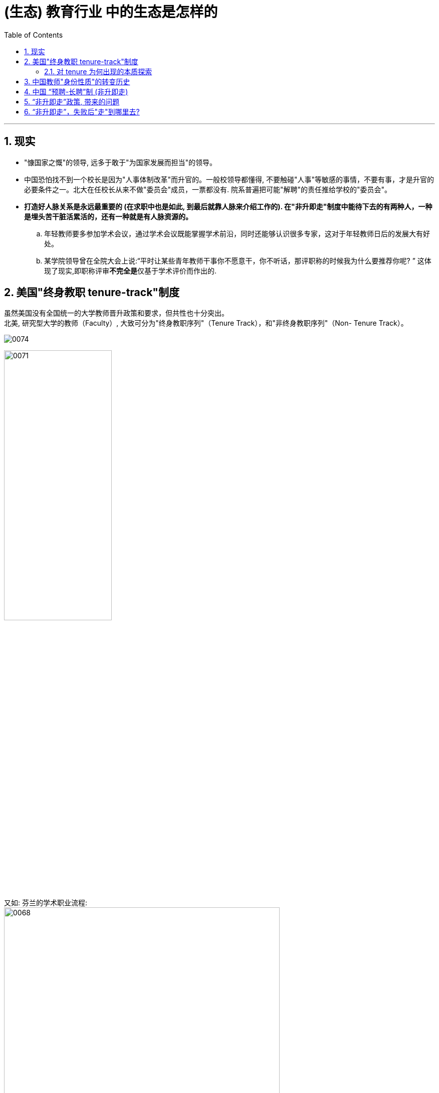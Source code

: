 
= (生态) 教育行业 中的生态是怎样的
:toc: left
:toclevels: 3
:sectnums:
//:stylesheet: myAdocCss.css

'''

== 现实

- "慷国家之慨"的领导, 远多于敢于"为国家发展而担当"的领导。

- 中国恐怕找不到一个校长是因为"人事体制改革"而升官的。一般校领导都懂得, 不要触碰"人事"等敏感的事情，不要有事，才是升官的必要条件之一。北大在任校长从来不做"委员会"成员，一票都没有. 院系普遍把可能"解聘"的责任推给学校的"委员会"。

- *打造好人脉关系是永远最重要的 (在求职中也是如此, 到最后就靠人脉来介绍工作的). 在"非升即走"制度中能待下去的有两种人，一种是埋头苦干脏活累活的，还有一种就是有人脉资源的。* +
.. 年轻教师要多参加学术会议，通过学术会议既能掌握学术前沿，同时还能够认识很多专家，这对于年轻教师日后的发展大有好处。
.. 某学院领导曾在全院大会上说:“平时让某些青年教师干事你不愿意干，你不听话，那评职称的时候我为什么要推荐你呢? ” 这体现了现实,即职称评审**不完全是**仅基于学术评价而作出的.


== 美国"终身教职 tenure-track"制度

虽然美国没有全国统一的大学教师晋升政策和要求，但共性也十分突出。 +
北美, 研究型大学的教师（Faculty）, 大致可分为"终身教职序列"（Tenure Track），和"非终身教职序列"（Non- Tenure Track）。

image:../img/0074.svg[,]

image:../img/0071.jpg[,50%]

又如: 芬兰的学术职业流程: +
image:../img/0068.png[,80%]


'''

==== 对 tenure 为何出现的本质探索


[.my1]
.案例
====
.tenure
/ˈtenjə(r)/  +
(n.) +
->  -ten-握,持有 + -ure名词词尾

1.the period of time when sb holds an important job, especially a political one; the act of holding an important job （尤指重要政治职务的）任期，任职 +
• his four-year tenure as President 他的四年总统任期 +
• She knew that tenure of high political office was beyond her. 她知道自己与显赫的政治职位无缘。

2.the right to stay permanently in your job, especially as a teacher at a university （尤指大学教师的）终身职位，长期聘用 +
• It's still extremely difficult to get tenure. 要取得"终身职位"仍然极其困难。

3.the legal right to live in a house or use a piece of land（房地产的）保有权，保有期
====


土地的持有权利，称 land tenure，有长期限.


[.small]
[options="autowidth" cols="1a,1a"]
|===
|Header 1 |Header 2

|律师行业, 也有 tenure 的安排。
|美国的律师行往往很大，动不动有几百个律师。不同的律师专于不同的法律，一件官司往往需要有几方面的法律专业知识，所以要多个律师的合作。 +
**一个新入行的律师，随时可以被该律师行解雇，但如果这个律师能成为该行的合伙人（称partner），则不能被解雇了。**这跟大学的 tenure制度是一样的。

琐碎的律师行工作是由还没有成为合伙人的小律师做的。他们其实是替合伙人打工的，对律师行的贡献比他们的薪酬高，可以看为被剥削了。 +
但过了若干年，如果他们能升为合伙人，他们的收入会急升，轮到他们“剥削”下面的还未成为合伙人的律师。

|会计师行业
|一家会计师事务所的合伙人，也是不能被解雇的。

|美国大学的 tenure 安排
|美国的大学制度, 是一个初进大学任教职的助理教授，工作了六年之后，如果升为副教授，就会获得一张有tenure的合约，即是可以永久性地留在该校，否则要离职。这就是“非升即走”了。这个获得tenure的副教授可以辞职，但只要没有极端违反校规的行为，学校不能解雇 (副教授相当于是"合伙人"了)，直到他退休为止。

一家私立大学，跟一家会计师事务所, 或律师行一样，都是以提供专业服务来获取收入，成为"合伙人"就升为"终身雇用"或有 "tenure合约" 的安排。

当年美国的大学制度搞得最好的时期，每个学系对学术优劣的衡量判断, 一般不是系主任。**系主任主要是管行政。**也不是由一组"委员"判断，而是由一个或两个系内的"教授"作主。

.张五常对 publish or perish 制度 的看法:
越南战争后, 就出现了 publish or perish(死亡,毁灭) 这个衡量准则. 一个大学教师要算"学报文章的多少"以及"发表的学报的高下"开始出现. **但不论内容, 只论"文章数量"与"学报高下"的衡量方法, 能炮制出有机会传世的重要文章么? 两者并无必然因果联系. **

但80年代后期, 这种衡量方式引进了香港。90年代后期，这个"数手指"的法门引进了大陆。今天，*中国大学教师的升职或获取tenure，全部是靠"数文章数量"与"论学报高下"为依归。*



|药物研发
|硅谷的某医药研发机构: +
研发的人士最低层是 Research Assistant (助理)， +
升一级是 Research Associate (合伙人; 同事,伙伴)， +
再升一级是 Medical Director (负责人)， +
跟着是 Senior Director， +
再升是Executive Director， +
再上去就是非研究的管理高层了。

这里，进入了Director (负责人)这个阶段，被公司解雇就不容易了。

|===





'''


== 中国教师"身份性质"的转变历史

[.small]
[options="autowidth" cols="1a,1a,1a,1a"]
|===
|Header 1 |"聘任制"以前 (1950 - 80年代) |"岗位责任制"和"聘任制" (90年代)|“预聘-长聘”制 (非升即走)

|
|
|1993年，为了扩大学校的人事自主权，国家首次提出要对教师实行"岗位责任制"和"聘任制".
|2018年, 《关于全面深化新时代教师队伍建设改革的意见》提出，推行高等学校教师职务"聘任制"改革，加强"聘期考核"，"准聘"与"长聘"相结合，做到人才能上能下、能进能出。

以“非升即走”为显著特征的"预聘-长聘制"，是当前各级各类高校普遍实行的青年人才聘用制度。

可以看出: *"预聘-长聘制"是一种"筛选机制"而非"淘汰机制".* (因为取得"终身教职"者, 依然没有被淘汰的可能性.)


|-> 身份上
|改革之前，教师属于身份编制，**编制直接与教师本人一一对应。**在这一阶段，*大学教师是国家的“员工”，而不是大学的。因此学校无权解聘教师。*
|*改革后，中国高校普遍实行"岗位编制"。教师不再是国家的员工，而是学校的雇员，"编制"只与"岗位"对应, 而与人无关。学校聘任谁、解雇谁，国家无权干涉。*

image:../img/0073.jpg[,50%]

|直到今天，这项改革依旧在继续：一方面，部分地区已经开始**随自然减员, 逐步回收"编制"；**另一方面，高校教师的全员"聘用制" 得到贯彻。 即, *中国高校"事业编制"逐步缩减，取而代之的是"聘用制".* +
今天，即便有编制，一所大学也有权力对人员进行自由解聘。


|->招聘方面
|高校的职位，一般是"本科生"或"研究生"留校所产生，不是公开招聘。内部如何操作, 是不透明的.
|1990年代后期到2000年代中期，中国开始招聘从国外回来的留学人员。但一开始并不是"公开招聘"，各单位各行其是。 +
当时科学人才大量外流. **当时中国对国外回来的博士、博士后非常欢迎，一般是立即给予"正教授"职位，而且常常很快成为"行政领导"。**有些人很快就脱离研究专职去做了行政。
|年轻人靠竞争得到自己的职位、谈判自己的条件.

|->学术独立方面
|那时，高校普遍缺乏研究条件。留校后，一般加入某个原有教授的团队, 不存在学术独立.
|
|*立即成为独立的学者 (而不用担心与老教授、大教授的关系. 在校内攀高枝无助于得到国际学术界的肯定。).*  获得高于非预聘制人员的收入待遇, 和研究条件.  +
这样，一批年轻人得到了超出以往的支持, 而可以专心进行学术工作. **而且目标很明确 -- 他们知道6年后会有同行专家为主的学术评价, 来决定自己能否在大学继续待下去. **

实行"预聘制"后，以往的大教授、老教授带小教授的情况, 就大大减少。


|->带研究生方面
|留校后，一般不能带研究生，需要经过一些过程后才可以。
|启动经费有多有少、能否带博士生, 取决于单位或单位领导人，无一定规则。
|

|-> 晋升规则方面
|教授晋升规则, 也不是很确定.
|很多高校晋升是靠院系内部决定，经常出现非学术因素。
|

|===







'''

== 中国 “预聘-长聘”制 (非升即走)

终身教职的制度, 在北美已有了百年历史，正是这项制度成为了中国高校“非升即走”或“预聘-长聘”制的来源。 +
*目前高校常见的“非升即走”，一般都是面向讲师、助理教授等岗位。*

image:../img/0075.svg[,]



高校招聘公告里，常常能看见"预聘、长聘、专聘、特聘"等头衔:

[.small]
[options="autowidth" cols="1a,1a"]
|===
|Header 1 |Header 2

|预聘 (助理教授)
|- 所谓“非升即走”制度，又被称为“预聘制”，一般而言指**青年教师在入职高校的最初6~8年时间内，需要通过聘期考核, 拿到"终身副教授"或者"终身教授"教职，否则就要离职**的制度设定。

- 是取得"终身教职"前的试用期. 面临着"非升即走"的问题 (早年也有“非升即转(转岗)”的合同).



."助理教授"的权力 :
.. 享有独立学术待遇，不从属于特定老教授、大教授。
.. 而且**不再经过其他评审就可以招研究生**（北大清华是**自动成为博士生导师，而不需要入职后申请、评审再成为博士生导师**）、
.. 有研究空间（如一百到数百平方米的实验室面积）、
.. 研究条件（如共用实验仪器，实验科学助理教授所需要的启动经费，例如目前国内不同学校的生命科学助理教授的启动经费, 是一人百万到千万不等）。


|考核
|- 按照"学术评价"的层级划分，不仅有"国家级"的学术评价，还有"省区市级别"的学术评价，更微观的还有"学校学院层面"的学术评价。 +
不仅有围绕"项目评审"和"科研奖励"的学术评价，还有"职称评审"和"招聘考核"的学术评价。

- 考核标准: 发表更多的论文、拿到更多的项目. +
学校论文数多了，ESI、科技经费等指标被迅速堆高.

- *入职后的高校“青椒”(青年教师 ), 把评上"长聘副教授", 称为“上岸”。*

- 所谓华中某校一百多人只有十几人得到编制，那些不可能是"预聘制"，而正好是非预聘制才会出现的现象。*没有一个学校会愚蠢到给一百多人很好的条件之后，淘汰其中大部分，那不仅说明招聘环节有问题，而且大量浪费学校的资源 (因为预聘制的"助理教授"费用很高).*



|长聘 (副教授 / 教授)
|- 相当于"终身教职 Tenure Track"，只要不出违法违规的事情，基本是可以被聘用直至法定退休年龄的。 +
*即在获得"长聘副教授"后，正教授不是“非升即走”，只有"助理教授"成为副教授的长聘的评审, 是“非升即走”。*

- 注意: "长聘"不等同于"编制"，两者不是一个概念. "长聘制"和"编制"可以做到并行，获得"长聘"并不一定能获得"编制"。 +
- 高校实行全员聘用制后，学校所有教师都是“合同工”。即使"预聘期"结束后，教师与学校间的关系依旧是"合同聘用"关系。这就是说，尽管教师可能会在事实上达成“终身制”，但学校仍有权力因为绩效等原因解聘教师。
-  **预聘制的所有聘任人员，有明确的合同，**有明确的法律依据，如果用人单位不践行预聘制的合同，可以被法律管束。*中国高校（和研究机构）以前聘任没有合同，不过是一纸通知，其中各种待遇和条件的没有明确，被聘任的人只能接受或不接受（take it or leave it）而没有法律保障的依据。*

- 获得长聘，可以通过"预聘考核"晋升，也可以直接与用人单位确定。 +
当然，"直接聘用"为“长聘”级别，对人才的要求会更高.  +
如, 北京理工大学的要求是:  +
-> "预聘"岗位: 面向"优秀青年人才". +
-> "长聘"岗位: 面向"学科带头人". +

北京理工大学招聘公告: +
image:../img/0069.png[,50%]

|
|除了"预聘-长聘"，一些高校还会打出“特聘”, “专聘”, “校聘”等头衔吸引人才，都是面向在学术上取得突出成就的学者，但**不同单位对于同一个叫法差别很大，要看学校怎么定义。**

|特聘
|以"特聘"为例:  +
-> **有些是因为高校需要"学术领军人才"坐镇，这类人本身就已功成名就，**一来可以为学校创造价值，二来方便对外宣传时说自己有多少院士、学者. +
-> **而有些"特聘", 是因为高校"招聘名额"有限，没法提供"职称"晋升了，为了留住人才就衍生出特聘这种说法，提供和xxx相同的待遇，**看似条件不错，但**身份比较像“临时工”。**

|专聘
|如北京理工大学招聘公告: +
image:../img/0070.png[,50%]

|===


'''


== “非升即走”政策, 带来的问题

目前在高校自行设立的“非升即走”条款中，普遍存在**重科研轻教学、唯量化指标论、量化指标不尽合理**等问题。

导致教师过分追求"短期成果"，从而忽视了学术和教育的"长远影响"。在这种制度下，教师可能会更多地关注发表论文、取得项目等可以迅速提升自身学术地位的事务，而**忽视了教学质量、学生需求等更为重要的方面。**这样的短视行为，不仅**有损于学生的利益，**更是对学术和教育事业的损害。


[.small]
[options="autowidth" cols="1a,1a"]
|===
|Header 1 |Header 2

|-> 考评没有固定的达标标准, 达标线是浮动的
|- *非升即走”存在较大竞争性，是否能“升”, 不仅仅取决于自身能否达到基本条件，还取决于在同期申请者中, 自己是否存在"相对优势". 换言之, “升”不存在"稳定预期"的达标标准线. (如同高考分数线一样, 每年会浮动)*

- 当前各高校在"学校排名"和"学科评估"的大背景下，各项政策一年三变。相关的考核标准与要求, 也是急剧变动.

|-> 考评标准重科研、轻教学
|“非升即走”的考核内容, 更多聚焦"科研". 任务书中签订的具体待完成内容, 多为科研项目、课题、论文、专著等科研指标. 而较少关注"教学成果"的考核指标. +
者导致教师在课堂上下的功夫少了，对学生学习不利.

(*这个矛盾, 其实源于高校在同时追逐两个会"互相争夺资源"的目标 -- 科研, 与教学.*)

|-> 科研是有存在"失败"的风险的
|“升”所考察的要素中，**"国家级科研项目"和"顶级期刊论文"是硬通货，**但能否在聘期内获得, 则带有很大不确定性，既有来自"学术研究失败"的风险，也有来自"高竞争性"的挑战。

|-> 由于有时间现值, 就带来急功近利, 目光只能放在短浅上的研究.
|“短平快”研究频现，"风口跟风"研究频现,  科研“硬骨头”少有人啃. 不利于潜心“冷板凳”研究、基础研究.

|-> 青年教师承担着除了"非升即走"的考核外, 还有学校日常本身的考核压力
|这些都要满足:

- 聘期任务与合同规定
- 学校日常教学考核, 以及其他各种考核


|-> 学校掌握着岗位权力. 青年教师处于弱势地位.
|- 有教师在与学校签订劳动合同、任务书后，学校食言又出现了"增添更高要求、更高标准"等变更之前谈判内容的做法。
- 有地方高校规定, 博士五年未升"副教授", 需被调往后勤或保安等"非教学岗位"。

|===

目前的状态是: “非升即走”的制度安排, 并没有得到学术圈的完美接纳，也没有赢得高校青年教师的积极主动认可.

那么, 是否应该废除“非升即走”，直接采取“全员卧倒”、实行取消编制的"聘用制"？


'''

== “非升即走”，失败后"走"到哪里去?

- 所在单位也会在教师“走”之前，与其解除聘用合同，停发工资，并取消配套工作权限、子女上学等系列保障，加大了求职者压力。
- 而且, 许多高校招收教职一般有明确的年龄限制（大多为35-40岁），“升”不上去的年轻人，若年纪越过“门槛”，则难觅教职。












'''




从预聘到长聘，需要经历考核，但"考核"怎么考是个大问题.

一些高校存在不成文规定：想获得评院士的资格，35岁之前要拿下"国家自然科学基金"的青年课题，40岁要拿下一个“优青”，45岁之前要拿下一个“杰青”，导致许多学者不是在考核，就是在考核的路上.































